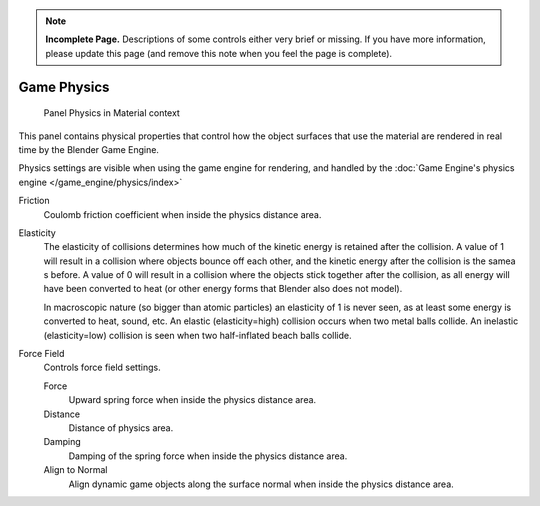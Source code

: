 
..    TODO/Review: {{review|partial=x}} .

.. note::

   **Incomplete Page.** Descriptions of some controls either very brief or missing.
   If you have more information, please update this page (and remove this note when you feel the page is complete).


************
Game Physics
************

.. figure:: /images/materials-properties-game-physics-settings.jpg

   Panel Physics in Material context


This panel contains physical properties that control how the object surfaces that use the
material are rendered in real time by the Blender Game Engine.

Physics settings are visible when using the game engine for rendering,
and handled by the :doc:`Game Engine's physics engine </game_engine/physics/index>`

Friction
   Coulomb friction coefficient when inside the physics distance area.

Elasticity
   The elasticity of collisions determines how much of the kinetic
   energy is retained after the collision. A value of 1 will result in
   a collision where objects bounce off each other, and the kinetic
   energy after the collision is the samea s before. A value of 0 will
   result in a collision where the objects stick together after the
   collision, as all energy will have been converted to heat (or other
   energy forms that Blender also does not model).

   In macroscopic nature (so bigger than atomic particles) an
   elasticity of 1 is never seen, as at least some energy is converted
   to heat, sound, etc. An elastic (elasticity=high) collision occurs
   when two metal balls collide. An inelastic (elasticity=low)
   collision is seen when two half-inflated beach balls collide.

Force Field
   Controls force field settings.

   Force
      Upward spring force when inside the physics distance area.
   Distance
      Distance of physics area.
   Damping
      Damping of the spring force when inside the physics distance area.
   Align to Normal
      Align dynamic game objects along the surface normal when inside the physics distance area.


